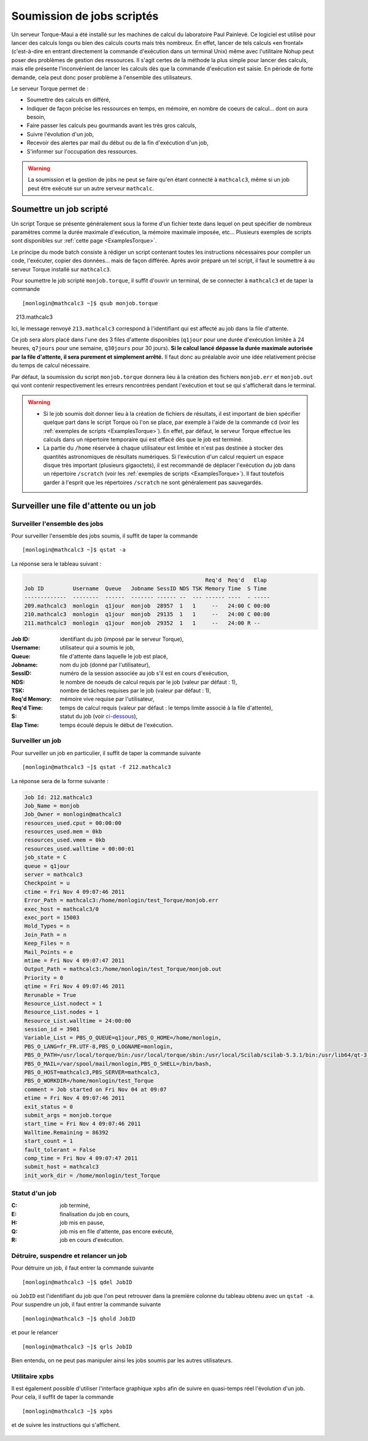 .. _BatchMode:

Soumission de jobs scriptés
===========================

.. highlight:: bash

Un serveur Torque-Maui a été installé sur les machines de calcul du laboratoire Paul Painlevé. Ce logiciel est utilisé pour lancer des calculs longs ou bien des calculs courts mais très nombreux. En effet, lancer de tels calculs «en frontal» (c'est-à-dire en entrant directement la commande d'exécution dans un terminal Unix) même avec l'utilitaire Nohup peut poser des problèmes de gestion des ressources. Il s'agit certes de la méthode la plus simple pour lancer des calculs, mais elle présente l'inconvénient de lancer les calculs dès que la commande d'exécution est saisie. En période de forte demande, cela peut donc poser problème à l'ensemble des utilisateurs.

Le serveur Torque permet de :

- Soumettre des calculs en différé,
- Indiquer de façon précise les ressources en temps, en mémoire, en nombre de coeurs de calcul... dont on aura besoin,
- Faire passer les calculs peu gourmands avant les très gros calculs,
- Suivre l'évolution d'un job,
- Recevoir des alertes par mail du début ou de la fin d'exécution d'un job,
- S'informer sur l'occupation des ressources.

.. Warning:: La soumission et la gestion de jobs ne peut se faire qu'en étant connecté à ``mathcalc3``, même si un job peut être exécuté sur un autre serveur ``mathcalc``.

Soumettre un job scripté
------------------------

Un script Torque se présente généralement sous la forme d'un fichier texte dans lequel on peut spécifier de nombreux paramètres comme la durée maximale d'exécution, la mémoire maximale imposée, etc... Plusieurs exemples de scripts sont disponibles sur :ref:`cette page <ExamplesTorque>`.

Le principe du mode batch consiste à rédiger un script contenant toutes les instructions nécessaires pour compiler un code, l'exécuter, copier des données... mais de façon différée. Après avoir préparé un tel script, il faut le soumettre à au serveur Torque installé sur ``mathcalc3``.

Pour soumettre le job scripté ``monjob.torque``, il suffit d'ouvrir un terminal, de se connecter à ``mathcalc3`` et de taper la commande ::

  [monlogin@mathcalc3 ~]$ qsub monjob.torque
    213.mathcalc3


Ici, le message renvoyé ``213.mathcalc3`` correspond à l'identifiant qui est affecté au job dans la file d'attente.

Ce job sera alors placé dans l'une des 3 files d'attente disponibles (``q1jour`` pour une durée d'exécution limitée à 24 heures, ``q7jours`` pour une semaine, ``q30jours`` pour 30 jours). **Si le calcul lancé dépasse la durée maximale autorisée par la file d'attente, il sera purement et simplement arrêté.** Il faut donc au préalable avoir une idée relativement précise du temps de calcul nécessaire.

Par défaut, la soumission du script ``monjob.torque`` donnera lieu à la création des fichiers ``monjob.err`` et ``monjob.out`` qui vont contenir respectivement les erreurs rencontrées pendant l'exécution et tout se qui s'afficherait dans le terminal.

.. Warning::
  - Si le job soumis doit donner lieu à la création de fichiers de résultats, il est important de bien spécifier quelque part dans le script Torque où l'on se place, par exemple à l'aide de la commande ``cd`` (voir les :ref:`exemples de scripts <ExamplesTorque>`). En effet, par défaut, le serveur Torque effectue les calculs dans un répertoire temporaire qui est effacé dès que le job est terminé.
  - La partie du ``/home`` réservée à chaque utilisateur est limitée et n'est pas destinée à stocker des quantités astronomiques de résultats numériques. Si l'exécution d'un calcul requiert un espace disque très important (plusieurs gigaoctets), il est recommandé de déplacer l'exécution du job dans un répertoire ``/scratch`` (voir les :ref:`exemples de scripts <ExamplesTorque>`). Il faut toutefois garder à l'esprit que les répertoires ``/scratch`` ne sont généralement pas sauvegardés.

Surveiller une file d'attente ou un job
---------------------------------------

Surveiller l'ensemble des jobs
~~~~~~~~~~~~~~~~~~~~~~~~~~~~~~

Pour surveiller l'ensemble des jobs soumis, il suffit de taper la commande ::

  [monlogin@mathcalc3 ~]$ qstat -a

La réponse sera le tableau suivant :

.. code-block:: none

                                                            Req'd  Req'd   Elap
    Job ID         Username  Queue   Jobname SessID NDS TSK Memory Time  S Time
    -------------  --------  ------  ------- ------ --  --- ------ ----  - -----
    209.mathcalc3  monlogin  q1jour  monjob  28957  1   1     --   24:00 C 00:00
    210.mathcalc3  monlogin  q1jour  monjob  29135  1   1     --   24:00 C 00:00
    211.mathcalc3  monlogin  q1jour  monjob  29352  1   1     --   24:00 R --

:Job ID: identifiant du job (imposé par le serveur Torque),
:Username: utilisateur qui a soumis le job,
:Queue: file d'attente dans laquelle le job est placé,
:Jobname: nom du job (donné par l'utilisateur),
:SessID: numéro de la session associée au job s'il est en cours
   d'exécution,
:NDS: le nombre de noeuds de calcul requis par le job (valeur par
   défaut : 1),
:TSK: nombre de tâches requises par le job (valeur par défaut :
   1),
:Req'd Memory: mémoire vive requise par l'utilisateur,
:Req'd Time: temps de calcul requis (valeur par défaut : le temps
   limite associé à la file d'attente),
:S: statut du job (voir `ci-dessous <#statut-job>`__),
:Elap Time: temps écoulé depuis le début de l'exécution.

Surveiller un job
~~~~~~~~~~~~~~~~~

Pour surveiller un job en particulier, il suffit de taper la commande
suivante ::

  [monlogin@mathcalc3 ~]$ qstat -f 212.mathcalc3

La réponse sera de la forme suivante :

.. code-block:: none

    Job Id: 212.mathcalc3
    Job_Name = monjob
    Job_Owner = monlogin@mathcalc3
    resources_used.cput = 00:00:00
    resources_used.mem = 0kb
    resources_used.vmem = 0kb
    resources_used.walltime = 00:00:01
    job_state = C
    queue = q1jour
    server = mathcalc3
    Checkpoint = u
    ctime = Fri Nov 4 09:07:46 2011
    Error_Path = mathcalc3:/home/monlogin/test_Torque/monjob.err
    exec_host = mathcalc3/0
    exec_port = 15003
    Hold_Types = n
    Join_Path = n
    Keep_Files = n
    Mail_Points = e
    mtime = Fri Nov 4 09:07:47 2011
    Output_Path = mathcalc3:/home/monlogin/test_Torque/monjob.out
    Priority = 0
    qtime = Fri Nov 4 09:07:46 2011
    Rerunable = True
    Resource_List.nodect = 1
    Resource_List.nodes = 1
    Resource_List.walltime = 24:00:00
    session_id = 3901
    Variable_List = PBS_O_QUEUE=q1jour,PBS_O_HOME=/home/monlogin,
    PBS_O_LANG=fr_FR.UTF-8,PBS_O_LOGNAME=monlogin,
    PBS_O_PATH=/usr/local/torque/bin:/usr/local/torque/sbin:/usr/local/Scilab/scilab-5.3.1/bin:/usr/lib64/qt-3.3/bin:/usr/local/maui/bin:/usr/local/matlab2008a_64/bin:/opt/intel/bin:/usr/lib64/ccache:/usr/local/bin:/bin:/usr/bin:/usr/local/sbin:/usr/sbin:/sbin:/home/monlogin/bin,
    PBS_O_MAIL=/var/spool/mail/monlogin,PBS_O_SHELL=/bin/bash,
    PBS_O_HOST=mathcalc3,PBS_SERVER=mathcalc3,
    PBS_O_WORKDIR=/home/monlogin/test_Torque
    comment = Job started on Fri Nov 04 at 09:07
    etime = Fri Nov 4 09:07:46 2011
    exit_status = 0
    submit_args = monjob.torque
    start_time = Fri Nov 4 09:07:46 2011
    Walltime.Remaining = 86392
    start_count = 1
    fault_tolerant = False
    comp_time = Fri Nov 4 09:07:47 2011
    submit_host = mathcalc3
    init_work_dir = /home/monlogin/test_Torque


Statut d'un job
~~~~~~~~~~~~~~~~~

:C: job terminé,
:E: finalisation du job en cours,
:H: job mis en pause,
:Q: job mis en file d'attente, pas encore exécuté,
:R: job en cours d'exécution.

Détruire, suspendre et relancer un job
~~~~~~~~~~~~~~~~~~~~~~~~~~~~~~~~~~~~~~

Pour détruire un job, il faut entrer la commande suivante ::

  [monlogin@mathcalc3 ~]$ qdel JobID

où ``JobID`` est l'identifiant du job que l'on peut retrouver dans la
première colonne du tableau obtenu avec un ``qstat -a``. Pour suspendre un
job, il faut entrer la commande suivante ::

  [monlogin@mathcalc3 ~]$ qhold JobID


et pour le relancer ::

  [monlogin@mathcalc3 ~]$ qrls JobID

Bien entendu, on ne peut pas manipuler ainsi les jobs soumis par les
autres utilisateurs.

Utilitaire xpbs
~~~~~~~~~~~~~~~

Il est également possible d'utiliser l'interface graphique ``xpbs`` afin
de suivre en quasi-temps réel l'évolution d'un job. Pour cela, il suffit
de taper la commande ::

  [monlogin@mathcalc3 ~]$ xpbs

et de suivre les instructions qui s'affichent.

  |image0|


.. |image0| image:: images/xpbs.png
